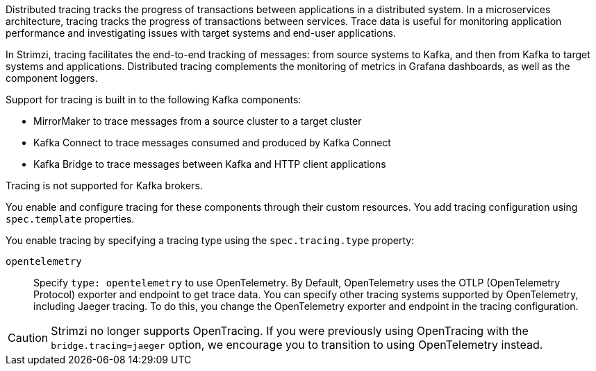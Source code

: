 //standard description for distributed tracing
[role="_abstract"]
Distributed tracing tracks the progress of transactions between applications in a distributed system. 
In a microservices architecture, tracing tracks the progress of transactions between services. 
Trace data is useful for monitoring application performance and investigating issues with target systems and end-user applications.

In Strimzi, tracing facilitates the end-to-end tracking of messages: from source systems to Kafka, and then from Kafka to target systems and applications. 
Distributed tracing complements the monitoring of metrics in Grafana dashboards, as well as the component loggers.

Support for tracing is built in to the following Kafka components:

* MirrorMaker to trace messages from a source cluster to a target cluster
* Kafka Connect to trace messages consumed and produced by Kafka Connect
* Kafka Bridge to trace messages between Kafka and HTTP client applications

Tracing is not supported for Kafka brokers.

You enable and configure tracing for these components through their custom resources. 
You add tracing configuration using `spec.template` properties.

You enable tracing by specifying a tracing type using the `spec.tracing.type` property:

`opentelemetry`:: Specify `type: opentelemetry` to use OpenTelemetry. By Default, OpenTelemetry uses the OTLP (OpenTelemetry Protocol) exporter and endpoint to get trace data. You can specify other tracing systems supported by OpenTelemetry, including Jaeger tracing. To do this, you change the OpenTelemetry exporter and endpoint in the tracing configuration.

CAUTION: Strimzi no longer supports OpenTracing.
If you were previously using OpenTracing with the `bridge.tracing=jaeger` option, we encourage you to transition to using OpenTelemetry instead.